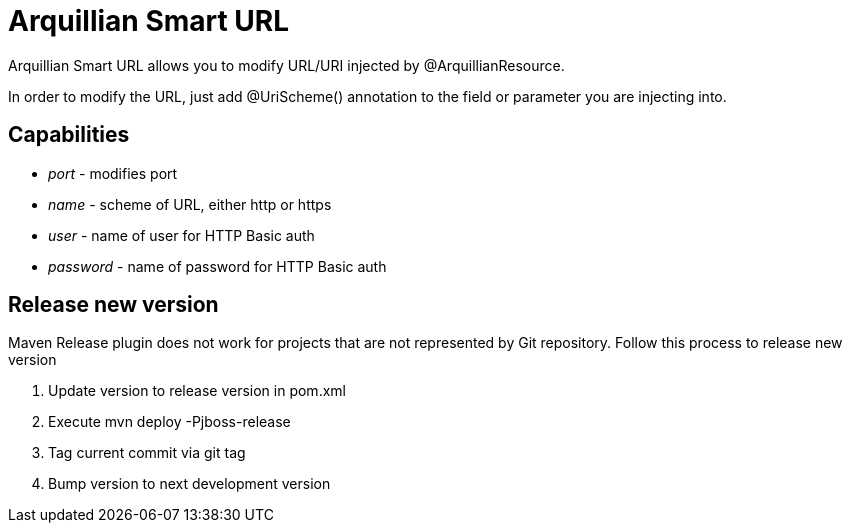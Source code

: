 = Arquillian Smart URL

Arquillian Smart URL allows you to modify URL/URI injected by @ArquillianResource.

In order to modify the URL, just add +@UriScheme()+ annotation to the field or parameter you are injecting into.

== Capabilities

* _port_ - modifies port
* _name_ - scheme of URL, either http or https
* _user_ - name of user for HTTP Basic auth
* _password_ - name of password for HTTP Basic auth

== Release new version

Maven Release plugin does not work for projects that are not represented by Git repository.
Follow this process to release new version

1. Update version to release version in pom.xml
2. Execute +mvn deploy -Pjboss-release+
3. Tag current commit via +git tag+
4. Bump version to next development version
